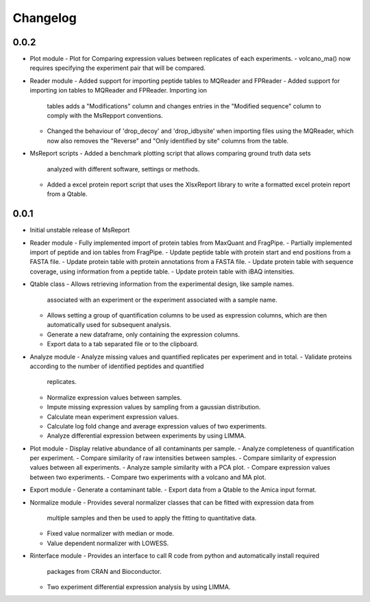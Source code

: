 Changelog
=========


0.0.2
-----

- Plot module
  - Plot for Comparing expression values between replicates of each experiments.
  - volcano_ma() now requires specifying the experiment pair that will be compared.

- Reader module
  - Added support for importing peptide tables to MQReader and FPReader
  - Added support for importing ion tables to MQReader and FPReader. Importing ion
    tables adds a "Modifications" column and changes entries in the "Modified sequence"
    column to comply with the MsRepport conventions. 
  - Changed the behaviour of 'drop_decoy' and 'drop_idbysite' when importing files
    using the MQReader, which now also removes the "Reverse" and "Only identified by
    site" columns from the table.

- MsReport scripts
  - Added a benchmark plotting script that allows comparing ground truth data sets
    analyzed with different software, settings or methods.
  - Added a excel protein report script that uses the XlsxReport library to write a
    formatted excel protein report from a Qtable.


0.0.1
-----

- Initial unstable release of MsReport

- Reader module
  - Fully implemented import of protein tables from MaxQuant and FragPipe.
  - Partially implemented import of peptide and ion tables from FragPipe.
  - Update peptide table with protein start and end positions from a FASTA file.
  - Update protein table with protein annotations from a FASTA file.
  - Update protein table with sequence coverage, using information from a peptide table.
  - Update protein table with iBAQ intensities. 

- Qtable class
  - Allows retrieving information from the experimental design, like sample names.
    associated with an experiment or the experiment associated with a sample name.
  - Allows setting a group of quantification columns to be used as expression columns,
    which are then automatically used for subsequent analysis.
  - Generate a new dataframe, only containing the expression columns.
  - Export data to a tab separated file or to the clipboard.

- Analyze module
  - Analyze missing values and quantified replicates per experiment and in total.
  - Validate proteins according to the number of identified peptides and quantified
    replicates.
  - Normalize expression values between samples.
  - Impute missing expression values by sampling from a gaussian distribution.
  - Calculate mean experiment expression values.
  - Calculate log fold change and average expression values of two experiments.
  - Analyze differential expression between experiments by using LIMMA.

- Plot module
  - Display relative abundance of all contaminants per sample.
  - Analyze completeness of quantification per experiment.
  - Compare similarity of raw intensities between samples.
  - Compare similarity of expression values between all experiments.
  - Analyze sample similarity with a PCA plot.
  - Compare expression values between two experiments.
  - Compare two experiments with a volcano and MA plot.

- Export module
  - Generate a contaminant table.
  - Export data from a Qtable to the Amica input format. 

- Normalize module
  - Provides several normalizer classes that can be fitted with expression data from
    multiple samples and then be used to apply the fitting to quantitative data.
  - Fixed value normalizer with median or mode.
  - Value dependent normalizer with LOWESS.

- Rinterface module
  - Provides an interface to call R code from python and automatically install required
    packages from CRAN and Bioconductor.
  - Two experiment differential expression analysis by using LIMMA.